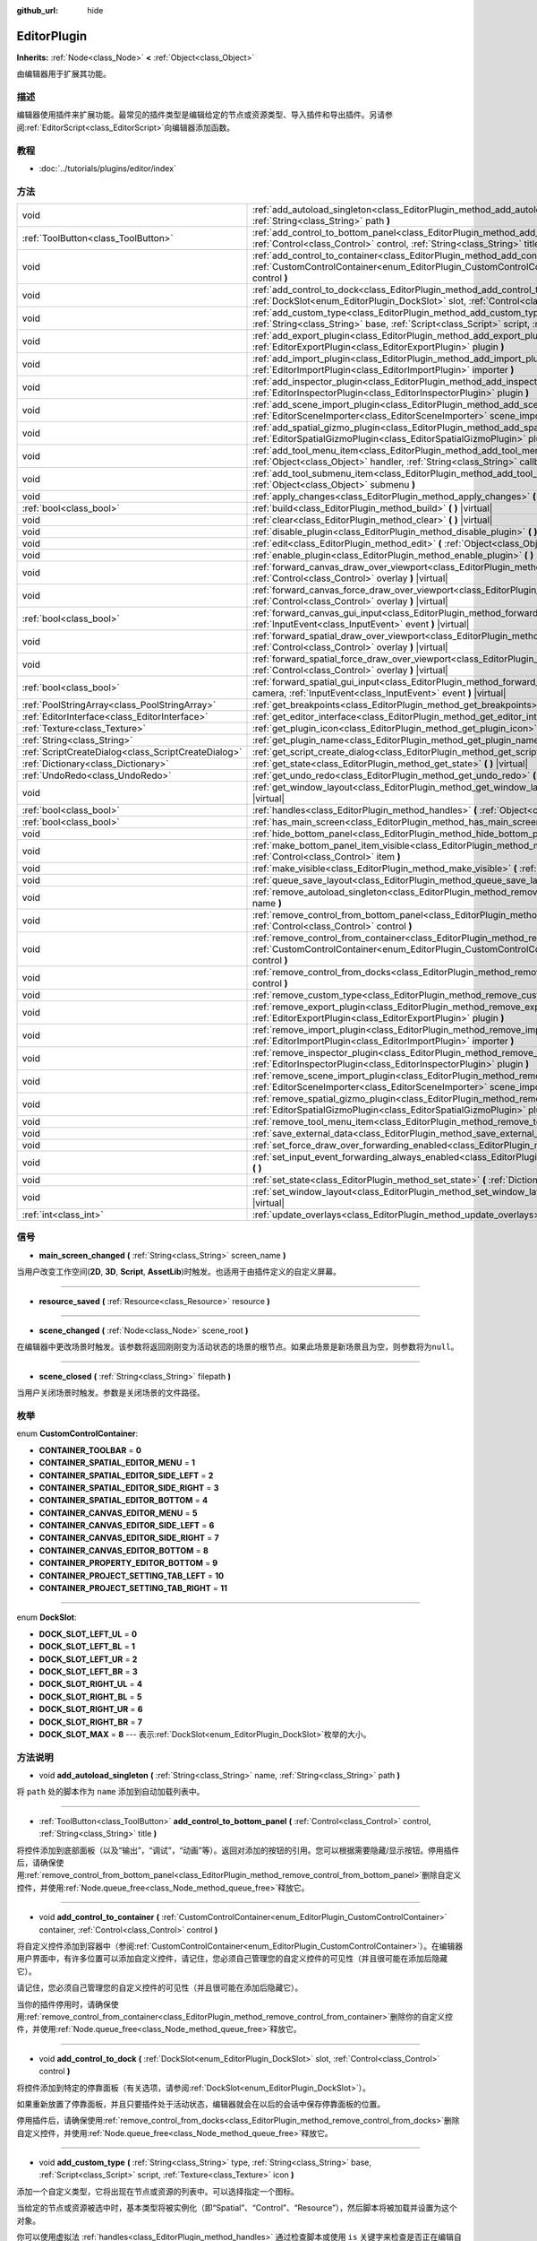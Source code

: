 :github_url: hide

.. Generated automatically by doc/tools/make_rst.py in GaaeExplorer's source tree.
.. DO NOT EDIT THIS FILE, but the EditorPlugin.xml source instead.
.. The source is found in doc/classes or modules/<name>/doc_classes.

.. _class_EditorPlugin:

EditorPlugin
============

**Inherits:** :ref:`Node<class_Node>` **<** :ref:`Object<class_Object>`

由编辑器用于扩展其功能。

描述
----

编辑器使用插件来扩展功能。最常见的插件类型是编辑给定的节点或资源类型、导入插件和导出插件。另请参阅\ :ref:`EditorScript<class_EditorScript>`\ 向编辑器添加函数。

教程
----

- :doc:`../tutorials/plugins/editor/index`

方法
----

+-----------------------------------------------------+----------------------------------------------------------------------------------------------------------------------------------------------------------------------------------------------------------------------------------------+
| void                                                | :ref:`add_autoload_singleton<class_EditorPlugin_method_add_autoload_singleton>` **(** :ref:`String<class_String>` name, :ref:`String<class_String>` path **)**                                                                         |
+-----------------------------------------------------+----------------------------------------------------------------------------------------------------------------------------------------------------------------------------------------------------------------------------------------+
| :ref:`ToolButton<class_ToolButton>`                 | :ref:`add_control_to_bottom_panel<class_EditorPlugin_method_add_control_to_bottom_panel>` **(** :ref:`Control<class_Control>` control, :ref:`String<class_String>` title **)**                                                         |
+-----------------------------------------------------+----------------------------------------------------------------------------------------------------------------------------------------------------------------------------------------------------------------------------------------+
| void                                                | :ref:`add_control_to_container<class_EditorPlugin_method_add_control_to_container>` **(** :ref:`CustomControlContainer<enum_EditorPlugin_CustomControlContainer>` container, :ref:`Control<class_Control>` control **)**               |
+-----------------------------------------------------+----------------------------------------------------------------------------------------------------------------------------------------------------------------------------------------------------------------------------------------+
| void                                                | :ref:`add_control_to_dock<class_EditorPlugin_method_add_control_to_dock>` **(** :ref:`DockSlot<enum_EditorPlugin_DockSlot>` slot, :ref:`Control<class_Control>` control **)**                                                          |
+-----------------------------------------------------+----------------------------------------------------------------------------------------------------------------------------------------------------------------------------------------------------------------------------------------+
| void                                                | :ref:`add_custom_type<class_EditorPlugin_method_add_custom_type>` **(** :ref:`String<class_String>` type, :ref:`String<class_String>` base, :ref:`Script<class_Script>` script, :ref:`Texture<class_Texture>` icon **)**               |
+-----------------------------------------------------+----------------------------------------------------------------------------------------------------------------------------------------------------------------------------------------------------------------------------------------+
| void                                                | :ref:`add_export_plugin<class_EditorPlugin_method_add_export_plugin>` **(** :ref:`EditorExportPlugin<class_EditorExportPlugin>` plugin **)**                                                                                           |
+-----------------------------------------------------+----------------------------------------------------------------------------------------------------------------------------------------------------------------------------------------------------------------------------------------+
| void                                                | :ref:`add_import_plugin<class_EditorPlugin_method_add_import_plugin>` **(** :ref:`EditorImportPlugin<class_EditorImportPlugin>` importer **)**                                                                                         |
+-----------------------------------------------------+----------------------------------------------------------------------------------------------------------------------------------------------------------------------------------------------------------------------------------------+
| void                                                | :ref:`add_inspector_plugin<class_EditorPlugin_method_add_inspector_plugin>` **(** :ref:`EditorInspectorPlugin<class_EditorInspectorPlugin>` plugin **)**                                                                               |
+-----------------------------------------------------+----------------------------------------------------------------------------------------------------------------------------------------------------------------------------------------------------------------------------------------+
| void                                                | :ref:`add_scene_import_plugin<class_EditorPlugin_method_add_scene_import_plugin>` **(** :ref:`EditorSceneImporter<class_EditorSceneImporter>` scene_importer **)**                                                                     |
+-----------------------------------------------------+----------------------------------------------------------------------------------------------------------------------------------------------------------------------------------------------------------------------------------------+
| void                                                | :ref:`add_spatial_gizmo_plugin<class_EditorPlugin_method_add_spatial_gizmo_plugin>` **(** :ref:`EditorSpatialGizmoPlugin<class_EditorSpatialGizmoPlugin>` plugin **)**                                                                 |
+-----------------------------------------------------+----------------------------------------------------------------------------------------------------------------------------------------------------------------------------------------------------------------------------------------+
| void                                                | :ref:`add_tool_menu_item<class_EditorPlugin_method_add_tool_menu_item>` **(** :ref:`String<class_String>` name, :ref:`Object<class_Object>` handler, :ref:`String<class_String>` callback, :ref:`Variant<class_Variant>` ud=null **)** |
+-----------------------------------------------------+----------------------------------------------------------------------------------------------------------------------------------------------------------------------------------------------------------------------------------------+
| void                                                | :ref:`add_tool_submenu_item<class_EditorPlugin_method_add_tool_submenu_item>` **(** :ref:`String<class_String>` name, :ref:`Object<class_Object>` submenu **)**                                                                        |
+-----------------------------------------------------+----------------------------------------------------------------------------------------------------------------------------------------------------------------------------------------------------------------------------------------+
| void                                                | :ref:`apply_changes<class_EditorPlugin_method_apply_changes>` **(** **)** |virtual|                                                                                                                                                    |
+-----------------------------------------------------+----------------------------------------------------------------------------------------------------------------------------------------------------------------------------------------------------------------------------------------+
| :ref:`bool<class_bool>`                             | :ref:`build<class_EditorPlugin_method_build>` **(** **)** |virtual|                                                                                                                                                                    |
+-----------------------------------------------------+----------------------------------------------------------------------------------------------------------------------------------------------------------------------------------------------------------------------------------------+
| void                                                | :ref:`clear<class_EditorPlugin_method_clear>` **(** **)** |virtual|                                                                                                                                                                    |
+-----------------------------------------------------+----------------------------------------------------------------------------------------------------------------------------------------------------------------------------------------------------------------------------------------+
| void                                                | :ref:`disable_plugin<class_EditorPlugin_method_disable_plugin>` **(** **)** |virtual|                                                                                                                                                  |
+-----------------------------------------------------+----------------------------------------------------------------------------------------------------------------------------------------------------------------------------------------------------------------------------------------+
| void                                                | :ref:`edit<class_EditorPlugin_method_edit>` **(** :ref:`Object<class_Object>` object **)** |virtual|                                                                                                                                   |
+-----------------------------------------------------+----------------------------------------------------------------------------------------------------------------------------------------------------------------------------------------------------------------------------------------+
| void                                                | :ref:`enable_plugin<class_EditorPlugin_method_enable_plugin>` **(** **)** |virtual|                                                                                                                                                    |
+-----------------------------------------------------+----------------------------------------------------------------------------------------------------------------------------------------------------------------------------------------------------------------------------------------+
| void                                                | :ref:`forward_canvas_draw_over_viewport<class_EditorPlugin_method_forward_canvas_draw_over_viewport>` **(** :ref:`Control<class_Control>` overlay **)** |virtual|                                                                      |
+-----------------------------------------------------+----------------------------------------------------------------------------------------------------------------------------------------------------------------------------------------------------------------------------------------+
| void                                                | :ref:`forward_canvas_force_draw_over_viewport<class_EditorPlugin_method_forward_canvas_force_draw_over_viewport>` **(** :ref:`Control<class_Control>` overlay **)** |virtual|                                                          |
+-----------------------------------------------------+----------------------------------------------------------------------------------------------------------------------------------------------------------------------------------------------------------------------------------------+
| :ref:`bool<class_bool>`                             | :ref:`forward_canvas_gui_input<class_EditorPlugin_method_forward_canvas_gui_input>` **(** :ref:`InputEvent<class_InputEvent>` event **)** |virtual|                                                                                    |
+-----------------------------------------------------+----------------------------------------------------------------------------------------------------------------------------------------------------------------------------------------------------------------------------------------+
| void                                                | :ref:`forward_spatial_draw_over_viewport<class_EditorPlugin_method_forward_spatial_draw_over_viewport>` **(** :ref:`Control<class_Control>` overlay **)** |virtual|                                                                    |
+-----------------------------------------------------+----------------------------------------------------------------------------------------------------------------------------------------------------------------------------------------------------------------------------------------+
| void                                                | :ref:`forward_spatial_force_draw_over_viewport<class_EditorPlugin_method_forward_spatial_force_draw_over_viewport>` **(** :ref:`Control<class_Control>` overlay **)** |virtual|                                                        |
+-----------------------------------------------------+----------------------------------------------------------------------------------------------------------------------------------------------------------------------------------------------------------------------------------------+
| :ref:`bool<class_bool>`                             | :ref:`forward_spatial_gui_input<class_EditorPlugin_method_forward_spatial_gui_input>` **(** :ref:`Camera<class_Camera>` camera, :ref:`InputEvent<class_InputEvent>` event **)** |virtual|                                              |
+-----------------------------------------------------+----------------------------------------------------------------------------------------------------------------------------------------------------------------------------------------------------------------------------------------+
| :ref:`PoolStringArray<class_PoolStringArray>`       | :ref:`get_breakpoints<class_EditorPlugin_method_get_breakpoints>` **(** **)** |virtual|                                                                                                                                                |
+-----------------------------------------------------+----------------------------------------------------------------------------------------------------------------------------------------------------------------------------------------------------------------------------------------+
| :ref:`EditorInterface<class_EditorInterface>`       | :ref:`get_editor_interface<class_EditorPlugin_method_get_editor_interface>` **(** **)**                                                                                                                                                |
+-----------------------------------------------------+----------------------------------------------------------------------------------------------------------------------------------------------------------------------------------------------------------------------------------------+
| :ref:`Texture<class_Texture>`                       | :ref:`get_plugin_icon<class_EditorPlugin_method_get_plugin_icon>` **(** **)** |virtual|                                                                                                                                                |
+-----------------------------------------------------+----------------------------------------------------------------------------------------------------------------------------------------------------------------------------------------------------------------------------------------+
| :ref:`String<class_String>`                         | :ref:`get_plugin_name<class_EditorPlugin_method_get_plugin_name>` **(** **)** |virtual|                                                                                                                                                |
+-----------------------------------------------------+----------------------------------------------------------------------------------------------------------------------------------------------------------------------------------------------------------------------------------------+
| :ref:`ScriptCreateDialog<class_ScriptCreateDialog>` | :ref:`get_script_create_dialog<class_EditorPlugin_method_get_script_create_dialog>` **(** **)**                                                                                                                                        |
+-----------------------------------------------------+----------------------------------------------------------------------------------------------------------------------------------------------------------------------------------------------------------------------------------------+
| :ref:`Dictionary<class_Dictionary>`                 | :ref:`get_state<class_EditorPlugin_method_get_state>` **(** **)** |virtual|                                                                                                                                                            |
+-----------------------------------------------------+----------------------------------------------------------------------------------------------------------------------------------------------------------------------------------------------------------------------------------------+
| :ref:`UndoRedo<class_UndoRedo>`                     | :ref:`get_undo_redo<class_EditorPlugin_method_get_undo_redo>` **(** **)**                                                                                                                                                              |
+-----------------------------------------------------+----------------------------------------------------------------------------------------------------------------------------------------------------------------------------------------------------------------------------------------+
| void                                                | :ref:`get_window_layout<class_EditorPlugin_method_get_window_layout>` **(** :ref:`ConfigFile<class_ConfigFile>` layout **)** |virtual|                                                                                                 |
+-----------------------------------------------------+----------------------------------------------------------------------------------------------------------------------------------------------------------------------------------------------------------------------------------------+
| :ref:`bool<class_bool>`                             | :ref:`handles<class_EditorPlugin_method_handles>` **(** :ref:`Object<class_Object>` object **)** |virtual|                                                                                                                             |
+-----------------------------------------------------+----------------------------------------------------------------------------------------------------------------------------------------------------------------------------------------------------------------------------------------+
| :ref:`bool<class_bool>`                             | :ref:`has_main_screen<class_EditorPlugin_method_has_main_screen>` **(** **)** |virtual|                                                                                                                                                |
+-----------------------------------------------------+----------------------------------------------------------------------------------------------------------------------------------------------------------------------------------------------------------------------------------------+
| void                                                | :ref:`hide_bottom_panel<class_EditorPlugin_method_hide_bottom_panel>` **(** **)**                                                                                                                                                      |
+-----------------------------------------------------+----------------------------------------------------------------------------------------------------------------------------------------------------------------------------------------------------------------------------------------+
| void                                                | :ref:`make_bottom_panel_item_visible<class_EditorPlugin_method_make_bottom_panel_item_visible>` **(** :ref:`Control<class_Control>` item **)**                                                                                         |
+-----------------------------------------------------+----------------------------------------------------------------------------------------------------------------------------------------------------------------------------------------------------------------------------------------+
| void                                                | :ref:`make_visible<class_EditorPlugin_method_make_visible>` **(** :ref:`bool<class_bool>` visible **)** |virtual|                                                                                                                      |
+-----------------------------------------------------+----------------------------------------------------------------------------------------------------------------------------------------------------------------------------------------------------------------------------------------+
| void                                                | :ref:`queue_save_layout<class_EditorPlugin_method_queue_save_layout>` **(** **)** |const|                                                                                                                                              |
+-----------------------------------------------------+----------------------------------------------------------------------------------------------------------------------------------------------------------------------------------------------------------------------------------------+
| void                                                | :ref:`remove_autoload_singleton<class_EditorPlugin_method_remove_autoload_singleton>` **(** :ref:`String<class_String>` name **)**                                                                                                     |
+-----------------------------------------------------+----------------------------------------------------------------------------------------------------------------------------------------------------------------------------------------------------------------------------------------+
| void                                                | :ref:`remove_control_from_bottom_panel<class_EditorPlugin_method_remove_control_from_bottom_panel>` **(** :ref:`Control<class_Control>` control **)**                                                                                  |
+-----------------------------------------------------+----------------------------------------------------------------------------------------------------------------------------------------------------------------------------------------------------------------------------------------+
| void                                                | :ref:`remove_control_from_container<class_EditorPlugin_method_remove_control_from_container>` **(** :ref:`CustomControlContainer<enum_EditorPlugin_CustomControlContainer>` container, :ref:`Control<class_Control>` control **)**     |
+-----------------------------------------------------+----------------------------------------------------------------------------------------------------------------------------------------------------------------------------------------------------------------------------------------+
| void                                                | :ref:`remove_control_from_docks<class_EditorPlugin_method_remove_control_from_docks>` **(** :ref:`Control<class_Control>` control **)**                                                                                                |
+-----------------------------------------------------+----------------------------------------------------------------------------------------------------------------------------------------------------------------------------------------------------------------------------------------+
| void                                                | :ref:`remove_custom_type<class_EditorPlugin_method_remove_custom_type>` **(** :ref:`String<class_String>` type **)**                                                                                                                   |
+-----------------------------------------------------+----------------------------------------------------------------------------------------------------------------------------------------------------------------------------------------------------------------------------------------+
| void                                                | :ref:`remove_export_plugin<class_EditorPlugin_method_remove_export_plugin>` **(** :ref:`EditorExportPlugin<class_EditorExportPlugin>` plugin **)**                                                                                     |
+-----------------------------------------------------+----------------------------------------------------------------------------------------------------------------------------------------------------------------------------------------------------------------------------------------+
| void                                                | :ref:`remove_import_plugin<class_EditorPlugin_method_remove_import_plugin>` **(** :ref:`EditorImportPlugin<class_EditorImportPlugin>` importer **)**                                                                                   |
+-----------------------------------------------------+----------------------------------------------------------------------------------------------------------------------------------------------------------------------------------------------------------------------------------------+
| void                                                | :ref:`remove_inspector_plugin<class_EditorPlugin_method_remove_inspector_plugin>` **(** :ref:`EditorInspectorPlugin<class_EditorInspectorPlugin>` plugin **)**                                                                         |
+-----------------------------------------------------+----------------------------------------------------------------------------------------------------------------------------------------------------------------------------------------------------------------------------------------+
| void                                                | :ref:`remove_scene_import_plugin<class_EditorPlugin_method_remove_scene_import_plugin>` **(** :ref:`EditorSceneImporter<class_EditorSceneImporter>` scene_importer **)**                                                               |
+-----------------------------------------------------+----------------------------------------------------------------------------------------------------------------------------------------------------------------------------------------------------------------------------------------+
| void                                                | :ref:`remove_spatial_gizmo_plugin<class_EditorPlugin_method_remove_spatial_gizmo_plugin>` **(** :ref:`EditorSpatialGizmoPlugin<class_EditorSpatialGizmoPlugin>` plugin **)**                                                           |
+-----------------------------------------------------+----------------------------------------------------------------------------------------------------------------------------------------------------------------------------------------------------------------------------------------+
| void                                                | :ref:`remove_tool_menu_item<class_EditorPlugin_method_remove_tool_menu_item>` **(** :ref:`String<class_String>` name **)**                                                                                                             |
+-----------------------------------------------------+----------------------------------------------------------------------------------------------------------------------------------------------------------------------------------------------------------------------------------------+
| void                                                | :ref:`save_external_data<class_EditorPlugin_method_save_external_data>` **(** **)** |virtual|                                                                                                                                          |
+-----------------------------------------------------+----------------------------------------------------------------------------------------------------------------------------------------------------------------------------------------------------------------------------------------+
| void                                                | :ref:`set_force_draw_over_forwarding_enabled<class_EditorPlugin_method_set_force_draw_over_forwarding_enabled>` **(** **)**                                                                                                            |
+-----------------------------------------------------+----------------------------------------------------------------------------------------------------------------------------------------------------------------------------------------------------------------------------------------+
| void                                                | :ref:`set_input_event_forwarding_always_enabled<class_EditorPlugin_method_set_input_event_forwarding_always_enabled>` **(** **)**                                                                                                      |
+-----------------------------------------------------+----------------------------------------------------------------------------------------------------------------------------------------------------------------------------------------------------------------------------------------+
| void                                                | :ref:`set_state<class_EditorPlugin_method_set_state>` **(** :ref:`Dictionary<class_Dictionary>` state **)** |virtual|                                                                                                                  |
+-----------------------------------------------------+----------------------------------------------------------------------------------------------------------------------------------------------------------------------------------------------------------------------------------------+
| void                                                | :ref:`set_window_layout<class_EditorPlugin_method_set_window_layout>` **(** :ref:`ConfigFile<class_ConfigFile>` layout **)** |virtual|                                                                                                 |
+-----------------------------------------------------+----------------------------------------------------------------------------------------------------------------------------------------------------------------------------------------------------------------------------------------+
| :ref:`int<class_int>`                               | :ref:`update_overlays<class_EditorPlugin_method_update_overlays>` **(** **)** |const|                                                                                                                                                  |
+-----------------------------------------------------+----------------------------------------------------------------------------------------------------------------------------------------------------------------------------------------------------------------------------------------+

信号
----

.. _class_EditorPlugin_signal_main_screen_changed:

- **main_screen_changed** **(** :ref:`String<class_String>` screen_name **)**

当用户改变工作空间(**2D**, **3D**, **Script**, **AssetLib**)时触发。也适用于由插件定义的自定义屏幕。

----

.. _class_EditorPlugin_signal_resource_saved:

- **resource_saved** **(** :ref:`Resource<class_Resource>` resource **)**

----

.. _class_EditorPlugin_signal_scene_changed:

- **scene_changed** **(** :ref:`Node<class_Node>` scene_root **)**

在编辑器中更改场景时触发。该参数将返回刚刚变为活动状态的场景的根节点。如果此场景是新场景且为空，则参数将为\ ``null``\ 。

----

.. _class_EditorPlugin_signal_scene_closed:

- **scene_closed** **(** :ref:`String<class_String>` filepath **)**

当用户关闭场景时触发。参数是关闭场景的文件路径。

枚举
----

.. _enum_EditorPlugin_CustomControlContainer:

.. _class_EditorPlugin_constant_CONTAINER_TOOLBAR:

.. _class_EditorPlugin_constant_CONTAINER_SPATIAL_EDITOR_MENU:

.. _class_EditorPlugin_constant_CONTAINER_SPATIAL_EDITOR_SIDE_LEFT:

.. _class_EditorPlugin_constant_CONTAINER_SPATIAL_EDITOR_SIDE_RIGHT:

.. _class_EditorPlugin_constant_CONTAINER_SPATIAL_EDITOR_BOTTOM:

.. _class_EditorPlugin_constant_CONTAINER_CANVAS_EDITOR_MENU:

.. _class_EditorPlugin_constant_CONTAINER_CANVAS_EDITOR_SIDE_LEFT:

.. _class_EditorPlugin_constant_CONTAINER_CANVAS_EDITOR_SIDE_RIGHT:

.. _class_EditorPlugin_constant_CONTAINER_CANVAS_EDITOR_BOTTOM:

.. _class_EditorPlugin_constant_CONTAINER_PROPERTY_EDITOR_BOTTOM:

.. _class_EditorPlugin_constant_CONTAINER_PROJECT_SETTING_TAB_LEFT:

.. _class_EditorPlugin_constant_CONTAINER_PROJECT_SETTING_TAB_RIGHT:

enum **CustomControlContainer**:

- **CONTAINER_TOOLBAR** = **0**

- **CONTAINER_SPATIAL_EDITOR_MENU** = **1**

- **CONTAINER_SPATIAL_EDITOR_SIDE_LEFT** = **2**

- **CONTAINER_SPATIAL_EDITOR_SIDE_RIGHT** = **3**

- **CONTAINER_SPATIAL_EDITOR_BOTTOM** = **4**

- **CONTAINER_CANVAS_EDITOR_MENU** = **5**

- **CONTAINER_CANVAS_EDITOR_SIDE_LEFT** = **6**

- **CONTAINER_CANVAS_EDITOR_SIDE_RIGHT** = **7**

- **CONTAINER_CANVAS_EDITOR_BOTTOM** = **8**

- **CONTAINER_PROPERTY_EDITOR_BOTTOM** = **9**

- **CONTAINER_PROJECT_SETTING_TAB_LEFT** = **10**

- **CONTAINER_PROJECT_SETTING_TAB_RIGHT** = **11**

----

.. _enum_EditorPlugin_DockSlot:

.. _class_EditorPlugin_constant_DOCK_SLOT_LEFT_UL:

.. _class_EditorPlugin_constant_DOCK_SLOT_LEFT_BL:

.. _class_EditorPlugin_constant_DOCK_SLOT_LEFT_UR:

.. _class_EditorPlugin_constant_DOCK_SLOT_LEFT_BR:

.. _class_EditorPlugin_constant_DOCK_SLOT_RIGHT_UL:

.. _class_EditorPlugin_constant_DOCK_SLOT_RIGHT_BL:

.. _class_EditorPlugin_constant_DOCK_SLOT_RIGHT_UR:

.. _class_EditorPlugin_constant_DOCK_SLOT_RIGHT_BR:

.. _class_EditorPlugin_constant_DOCK_SLOT_MAX:

enum **DockSlot**:

- **DOCK_SLOT_LEFT_UL** = **0**

- **DOCK_SLOT_LEFT_BL** = **1**

- **DOCK_SLOT_LEFT_UR** = **2**

- **DOCK_SLOT_LEFT_BR** = **3**

- **DOCK_SLOT_RIGHT_UL** = **4**

- **DOCK_SLOT_RIGHT_BL** = **5**

- **DOCK_SLOT_RIGHT_UR** = **6**

- **DOCK_SLOT_RIGHT_BR** = **7**

- **DOCK_SLOT_MAX** = **8** --- 表示\ :ref:`DockSlot<enum_EditorPlugin_DockSlot>`\ 枚举的大小。

方法说明
--------

.. _class_EditorPlugin_method_add_autoload_singleton:

- void **add_autoload_singleton** **(** :ref:`String<class_String>` name, :ref:`String<class_String>` path **)**

将 ``path`` 处的脚本作为 ``name`` 添加到自动加载列表中。

----

.. _class_EditorPlugin_method_add_control_to_bottom_panel:

- :ref:`ToolButton<class_ToolButton>` **add_control_to_bottom_panel** **(** :ref:`Control<class_Control>` control, :ref:`String<class_String>` title **)**

将控件添加到底部面板（以及“输出”，“调试”，“动画”等）。返回对添加的按钮的引用。您可以根据需要隐藏/显示按钮。停用插件后，请确保使用\ :ref:`remove_control_from_bottom_panel<class_EditorPlugin_method_remove_control_from_bottom_panel>`\ 删除自定义控件，并使用\ :ref:`Node.queue_free<class_Node_method_queue_free>`\ 释放它。

----

.. _class_EditorPlugin_method_add_control_to_container:

- void **add_control_to_container** **(** :ref:`CustomControlContainer<enum_EditorPlugin_CustomControlContainer>` container, :ref:`Control<class_Control>` control **)**

将自定义控件添加到容器中（参阅\ :ref:`CustomControlContainer<enum_EditorPlugin_CustomControlContainer>`\ ）。在编辑器用户界面中，有许多位置可以添加自定义控件，请记住，您必须自己管理您的自定义控件的可见性（并且很可能在添加后隐藏它）。

请记住，您必须自己管理您的自定义控件的可见性（并且很可能在添加后隐藏它）。

当你的插件停用时，请确保使用\ :ref:`remove_control_from_container<class_EditorPlugin_method_remove_control_from_container>`\ 删除你的自定义控件，并使用\ :ref:`Node.queue_free<class_Node_method_queue_free>`\ 释放它。

----

.. _class_EditorPlugin_method_add_control_to_dock:

- void **add_control_to_dock** **(** :ref:`DockSlot<enum_EditorPlugin_DockSlot>` slot, :ref:`Control<class_Control>` control **)**

将控件添加到特定的停靠面板（有关选项，请参阅\ :ref:`DockSlot<enum_EditorPlugin_DockSlot>`\ ）。

如果重新放置了停靠面板，并且只要插件处于活动状态，编辑器就会在以后的会话中保存停靠面板的位置。

停用插件后，请确保使用\ :ref:`remove_control_from_docks<class_EditorPlugin_method_remove_control_from_docks>`\ 删除自定义控件，并使用\ :ref:`Node.queue_free<class_Node_method_queue_free>`\ 释放它。

----

.. _class_EditorPlugin_method_add_custom_type:

- void **add_custom_type** **(** :ref:`String<class_String>` type, :ref:`String<class_String>` base, :ref:`Script<class_Script>` script, :ref:`Texture<class_Texture>` icon **)**

添加一个自定义类型，它将出现在节点或资源的列表中。可以选择指定一个图标。

当给定的节点或资源被选中时，基本类型将被实例化（即“Spatial”、“Control”、“Resource”），然后脚本将被加载并设置为这个对象。

你可以使用虚拟法 :ref:`handles<class_EditorPlugin_method_handles>` 通过检查脚本或使用 ``is`` 关键字来检查是否正在编辑自定义对象。

在运行时，这将是一个带有脚本的简单对象，因此不需要调用此函数。

----

.. _class_EditorPlugin_method_add_export_plugin:

- void **add_export_plugin** **(** :ref:`EditorExportPlugin<class_EditorExportPlugin>` plugin **)**

注册一个新的编辑器导出插件 :ref:`EditorExportPlugin<class_EditorExportPlugin>`\ 。导出插件是用来在项目被导出时执行任务的。

参见 :ref:`add_inspector_plugin<class_EditorPlugin_method_add_inspector_plugin>`\ ，了解如何注册一个插件的例子。

----

.. _class_EditorPlugin_method_add_import_plugin:

- void **add_import_plugin** **(** :ref:`EditorImportPlugin<class_EditorImportPlugin>` importer **)**

注册一个新的编辑器导入插件 :ref:`EditorImportPlugin<class_EditorImportPlugin>`\ 。导入插件用于导入自定义和不支持的资产，作为一个自定义的 :ref:`Resource<class_Resource>` 资源类型。

\ **注意：** 如果你想导入自定义的 3D 资产格式，请使用 :ref:`add_scene_import_plugin<class_EditorPlugin_method_add_scene_import_plugin>` 代替。

参见 :ref:`add_inspector_plugin<class_EditorPlugin_method_add_inspector_plugin>` 以了解如何注册一个插件的例子。

----

.. _class_EditorPlugin_method_add_inspector_plugin:

- void **add_inspector_plugin** **(** :ref:`EditorInspectorPlugin<class_EditorInspectorPlugin>` plugin **)**

注册一个新的编辑器属性检查器插件\ :ref:`EditorInspectorPlugin<class_EditorInspectorPlugin>`\ 。检查器插件用于扩展 :ref:`EditorInspector<class_EditorInspector>` 并为你的对象属性提供自定义配置工具。

\ **注意：** 当你的 ``EditorPlugin`` 被禁用时，一定要使用 :ref:`remove_inspector_plugin<class_EditorPlugin_method_remove_inspector_plugin>` 来删除注册的 :ref:`EditorInspectorPlugin<class_EditorInspectorPlugin>`\ ，以防止泄漏和出现意外行为。

::

    const MyInspectorPlugin = preload("res://addons/your_addon/path/to/your/script.gd")
    var inspector_plugin = MyInspectorPlugin.new()
    
    func _enter_tree():
        add_inspector_plugin( inspector_plugin)
    
    func _exit_tree():
        remove_inspector_plugin(inspector_plugin)

----

.. _class_EditorPlugin_method_add_scene_import_plugin:

- void **add_scene_import_plugin** **(** :ref:`EditorSceneImporter<class_EditorSceneImporter>` scene_importer **)**

注册一个新的场景导入器 :ref:`EditorSceneImporter<class_EditorSceneImporter>`\ 。场景导入器可以将自定义 3D 素材格式导入为场景。

----

.. _class_EditorPlugin_method_add_spatial_gizmo_plugin:

- void **add_spatial_gizmo_plugin** **(** :ref:`EditorSpatialGizmoPlugin<class_EditorSpatialGizmoPlugin>` plugin **)**

注册一个新的空间辅助器插件 :ref:`EditorSpatialGizmoPlugin<class_EditorSpatialGizmoPlugin>`\ 。Gizmo插件用于为 :ref:`Spatial<class_Spatial>` 的 3D预览视窗添加自定义的 gizmos。

参见 :ref:`add_inspector_plugin<class_EditorPlugin_method_add_inspector_plugin>` 以了解如何注册一个插件的例子。

----

.. _class_EditorPlugin_method_add_tool_menu_item:

- void **add_tool_menu_item** **(** :ref:`String<class_String>` name, :ref:`Object<class_Object>` handler, :ref:`String<class_String>` callback, :ref:`Variant<class_Variant>` ud=null **)**

在\ **项目 > 工具**\ 中添加一个自定义菜单项，作为\ ``name``\ ，当用户激活它时，该菜单项将调用\ ``callback``\ 参数为\ ``ud``\ 的\ ``handler``\ 实例。

----

.. _class_EditorPlugin_method_add_tool_submenu_item:

- void **add_tool_submenu_item** **(** :ref:`String<class_String>` name, :ref:`Object<class_Object>` submenu **)**

在\ **项目>工具>** ``name``\ 下添加自定义子菜单。 ``submenu``\ 应该是\ :ref:`PopupMenu<class_PopupMenu>`\ 类的对象。此子菜单应使用\ ``remove_tool_menu_item（name）``\ 进行清理。

----

.. _class_EditorPlugin_method_apply_changes:

- void **apply_changes** **(** **)** |virtual|

当编辑器将进行要保存项目、切换选项卡等操作时，将调用此方法。它要求插件应用任何暂挂状态更改以确保一致性。

例如，在着色器编辑器中使用它来使插件将用户编写的着色代码应用于对象。

----

.. _class_EditorPlugin_method_build:

- :ref:`bool<class_bool>` **build** **(** **)** |virtual|

这个方法在编辑器即将运行项目时被调用。然后，该插件可以在项目运行前执行所需的操作。

这个方法必须返回一个布尔值。如果这个方法返回 ``false``\ ，项目将不会运行。运行被立即中止，所以这也会阻止所有其他插件的\ :ref:`build<class_EditorPlugin_method_build>` 方法运行。

----

.. _class_EditorPlugin_method_clear:

- void **clear** **(** **)** |virtual|

清除所有状态，并将正在编辑的对象重置为零。这可以确保你的插件不会一直编辑一个当前存在的节点，或者一个来自错误场景节点。

----

.. _class_EditorPlugin_method_disable_plugin:

- void **disable_plugin** **(** **)** |virtual|

当用户在项目设置窗口的插件选项卡中禁用\ ``EditorPlugin``\ 时，由引擎调用。

----

.. _class_EditorPlugin_method_edit:

- void **edit** **(** :ref:`Object<class_Object>` object **)** |virtual|

该函数用于编辑特定对象类型（节点或资源）的插件。它要求编辑器编辑给定的对象。

----

.. _class_EditorPlugin_method_enable_plugin:

- void **enable_plugin** **(** **)** |virtual|

当用户在项目设置窗口的插件选项卡中启用\ ``EditorPlugin``\ 时，由引擎调用。

----

.. _class_EditorPlugin_method_forward_canvas_draw_over_viewport:

- void **forward_canvas_draw_over_viewport** **(** :ref:`Control<class_Control>` overlay **)** |virtual|

当2D编辑器的视窗被更新时，由引擎调用。使用 ``overlay`` :ref:`Control<class_Control>` 进行绘制。你可以通过调用 :ref:`update_overlays<class_EditorPlugin_method_update_overlays>` 手动更新视窗。

::

    func forward_canvas_draw_over_viewport(overlay):
        # 在光标位置画一个圆。
        overlay.draw_circle(overlay.get_local_mouse_position(), 64, Color.white)
    
    func forward_canvas_gui_input(event):
        if event is InputEventMouseMotion:
            # 当光标被移动时，重绘视窗。
            update_overlays()
            return true
        return false

----

.. _class_EditorPlugin_method_forward_canvas_force_draw_over_viewport:

- void **forward_canvas_force_draw_over_viewport** **(** :ref:`Control<class_Control>` overlay **)** |virtual|

这个方法和 :ref:`forward_canvas_draw_over_viewport<class_EditorPlugin_method_forward_canvas_draw_over_viewport>` 一样，只是它在所有东西的上面绘制。当你需要一个额外的层显示在其他东西上面时，这个方法很有用。

你需要通过使用 :ref:`set_force_draw_over_forwarding_enabled<class_EditorPlugin_method_set_force_draw_over_forwarding_enabled>` 来激活这个方法的调用。

----

.. _class_EditorPlugin_method_forward_canvas_gui_input:

- :ref:`bool<class_bool>` **forward_canvas_gui_input** **(** :ref:`InputEvent<class_InputEvent>` event **)** |virtual|

当当前编辑场景中有一个根节点时被调用，\ :ref:`handles<class_EditorPlugin_method_handles>`\ 实现，在2D视窗中发生按键输入\ :ref:`InputEvent<class_InputEvent>`\ 。拦截按键输入\ :ref:`InputEvent<class_InputEvent>`\ ，如果\ ``return true`` ``EditorPlugin``\ 消耗键值\ ``event``\ ，否则将键值\ ``event``\ 转发给其他Editor类。例子:

::

    # 阻止 InputEvent 到达其他编辑类
    func forward_canvas_gui_input(event):
        var forward = true
        return forward

必须 ``return false`` 才能将 :ref:`InputEvent<class_InputEvent>` 转发到其他编辑器类。例子：

::

    # 消耗InputEventMouseMotion并转发其他InputEvent类型
    func forward_canvas_gui_input(event):
        var forward = false
        if event is InputEventMouseMotion:
            forward = true
        return forward

----

.. _class_EditorPlugin_method_forward_spatial_draw_over_viewport:

- void **forward_spatial_draw_over_viewport** **(** :ref:`Control<class_Control>` overlay **)** |virtual|

当3D编辑器的视窗被更新时，由引擎调用。使用 ``overlay`` 控件 :ref:`Control<class_Control>` 进行绘制。你可以通过调用 :ref:`update_overlays<class_EditorPlugin_method_update_overlays>` 更新覆盖手动更新视窗。

::

    func forward_spatial_draw_over_viewport(overlay):
        # 在光标位置画一个圆。
        overlay.draw_circle(overlay.get_local_mouse_position(), 64)
    
    func forward_spatial_gui_input(camera, event):
         if event is InputEventMouseMotion:
            # 当光标被移动时，重绘视窗。
            update_overlays()
            return true
        return false

----

.. _class_EditorPlugin_method_forward_spatial_force_draw_over_viewport:

- void **forward_spatial_force_draw_over_viewport** **(** :ref:`Control<class_Control>` overlay **)** |virtual|

这个方法和 :ref:`forward_spatial_draw_over_viewport<class_EditorPlugin_method_forward_spatial_draw_over_viewport>` 一样，只是它在所有东西的上面绘制。当你需要一个额外的层显示在其他东西上面时，这个方法很有用。

你需要通过使用 :ref:`set_force_draw_over_forwarding_enabled<class_EditorPlugin_method_set_force_draw_over_forwarding_enabled>` 来激活这个方法的调用。

----

.. _class_EditorPlugin_method_forward_spatial_gui_input:

- :ref:`bool<class_bool>` **forward_spatial_gui_input** **(** :ref:`Camera<class_Camera>` camera, :ref:`InputEvent<class_InputEvent>` event **)** |virtual|

在当前编辑的场景中存在根节点时调用，实现\ :ref:`handles<class_EditorPlugin_method_handles>`\ 并在3D视窗中发生按键输入\ :ref:`InputEvent<class_InputEvent>`\ 。拦截按键输入\ :ref:`InputEvent<class_InputEvent>`\ ，如果\ ``return true``\ ，则\ ``EditorPlugin``\ 会使用键值\ ``event``\ ，否则将键值\ ``event``\ 转发到其他Editor类。例子：

::

    # 阻止 InputEvent 到达其他编辑类
    func forward_spatial_gui_input(camera, event):
        var forward = true
        return forward

必须 ``return false`` 才能将 :ref:`InputEvent<class_InputEvent>` 转发到其他编辑器类。例子：

::

    # 消耗 InputEventMouseMotion 并转发其他 InputEvent 类型
    func forward_spatial_gui_input(camera, event):
        var forward = false
        if event is InputEventMouseMotion:
            forward = true
        return forward

----

.. _class_EditorPlugin_method_get_breakpoints:

- :ref:`PoolStringArray<class_PoolStringArray>` **get_breakpoints** **(** **)** |virtual|

这是为编辑基于脚本的对象的编辑器。您可以返回格式中的断点列表（\ ``script:line``\ ），例如：\ ``res：//path_to_script.gd：25``\ 。

----

.. _class_EditorPlugin_method_get_editor_interface:

- :ref:`EditorInterface<class_EditorInterface>` **get_editor_interface** **(** **)**

返回\ :ref:`EditorInterface<class_EditorInterface>`\ 对象，该对象使您可以控制GaaeExplorer编辑器的窗口及其功能。

----

.. _class_EditorPlugin_method_get_plugin_icon:

- :ref:`Texture<class_Texture>` **get_plugin_icon** **(** **)** |virtual|

在你的插件中覆盖这个方法，返回一个纹理 :ref:`Texture<class_Texture>`\ ，以便给它一个图标。

对于主界面的插件，它出现在屏幕的顶部，在 "2D"、"3D"、"Script "和 "AssetLib "按钮的右边。

理想情况下，插件的图标应该是透明背景的白色，尺寸为16x16像素。

::

    func get_plugin_icon():
        # 你可以使用一个自定义的图标。
        return preload("res://addons/my_plugin/my_plugin_icon.svg")
        # 或者使用一个内置的图标。
        return get_editor_interface().get_base_control().get_icon("Node", "EditorIcons")

----

.. _class_EditorPlugin_method_get_plugin_name:

- :ref:`String<class_String>` **get_plugin_name** **(** **)** |virtual|

在GaaeExplorer编辑器中显示时，请在插件中覆盖此方法以提供插件的名称。

对于主屏幕插件，它显示在屏幕顶部，在“ 2D”，“ 3D”，“脚本”和“ AssetLib”按钮的右侧。

----

.. _class_EditorPlugin_method_get_script_create_dialog:

- :ref:`ScriptCreateDialog<class_ScriptCreateDialog>` **get_script_create_dialog** **(** **)**

获取用于创建脚本的编辑器对话框。

\ **注意:** 用户可以在使用前对其进行配置。

\ **警告:** 移除和释放这个节点将使编辑器的一部分失去作用，并可能导致崩溃。

----

.. _class_EditorPlugin_method_get_state:

- :ref:`Dictionary<class_Dictionary>` **get_state** **(** **)** |virtual|

获取插件编辑器的状态。这用于保存场景时（从而再次打开时，它的状态被保持）和切换标签（从而状态能够当拉片返回恢复）时使用。

----

.. _class_EditorPlugin_method_get_undo_redo:

- :ref:`UndoRedo<class_UndoRedo>` **get_undo_redo** **(** **)**

获取撤消/重做对象。编辑器中的大多数操作都是可以撤消的，因此请使用此对象来确保在需要时执行此操作。

----

.. _class_EditorPlugin_method_get_window_layout:

- void **get_window_layout** **(** :ref:`ConfigFile<class_ConfigFile>` layout **)** |virtual|

获取插件的GUI布局。当调用\ :ref:`queue_save_layout<class_EditorPlugin_method_queue_save_layout>`\ 更改了编辑器布局（例如，更改停靠点的位置）时或保存项目的编辑器布局。

----

.. _class_EditorPlugin_method_handles:

- :ref:`bool<class_bool>` **handles** **(** :ref:`Object<class_Object>` object **)** |virtual|

如果您的插件编辑特定类型的对象（资源或节点），请实现此功能。如果返回 ``true``\ ，则当编辑器请求它们时，将获得调用 :ref:`edit<class_EditorPlugin_method_edit>` 和 :ref:`make_visible<class_EditorPlugin_method_make_visible>` 的函数。如果您已经声明了方法 :ref:`forward_canvas_gui_input<class_EditorPlugin_method_forward_canvas_gui_input>` 和 :ref:`forward_spatial_gui_input<class_EditorPlugin_method_forward_spatial_gui_input>`\ ，这些方法也将被调用。

----

.. _class_EditorPlugin_method_has_main_screen:

- :ref:`bool<class_bool>` **has_main_screen** **(** **)** |virtual|

如果这是一个主屏幕编辑插件，返回\ ``true``\ (它与\ **2D**\ 、\ **3D**\ 、\ **Script**\ 和\ **AssetLib**\ 一起放在工作区选择器中)。

----

.. _class_EditorPlugin_method_hide_bottom_panel:

- void **hide_bottom_panel** **(** **)**

最小化底部面板。

----

.. _class_EditorPlugin_method_make_bottom_panel_item_visible:

- void **make_bottom_panel_item_visible** **(** :ref:`Control<class_Control>` item **)**

使底部面板中的一个特定项目可见。

----

.. _class_EditorPlugin_method_make_visible:

- void **make_visible** **(** :ref:`bool<class_bool>` visible **)** |virtual|

当编辑器被要求变为可见时，该函数将被调用。它用于编辑特定对象类型的插件。

记住，你必须手动管理所有编辑器控件的可见性。

----

.. _class_EditorPlugin_method_queue_save_layout:

- void **queue_save_layout** **(** **)** |const|

排队保存项目的编辑器布局。

----

.. _class_EditorPlugin_method_remove_autoload_singleton:

- void **remove_autoload_singleton** **(** :ref:`String<class_String>` name **)**

从列表中删除自动加载\ ``name``\ 。

----

.. _class_EditorPlugin_method_remove_control_from_bottom_panel:

- void **remove_control_from_bottom_panel** **(** :ref:`Control<class_Control>` control **)**

从底部面板上删除控件。您必须手动\ :ref:`Node.queue_free<class_Node_method_queue_free>`\ 释放控件。

----

.. _class_EditorPlugin_method_remove_control_from_container:

- void **remove_control_from_container** **(** :ref:`CustomControlContainer<enum_EditorPlugin_CustomControlContainer>` container, :ref:`Control<class_Control>` control **)**

从指定的容器中删除控件。您必须手动\ :ref:`Node.queue_free<class_Node_method_queue_free>`\ 释放控件。

----

.. _class_EditorPlugin_method_remove_control_from_docks:

- void **remove_control_from_docks** **(** :ref:`Control<class_Control>` control **)**

从扩展面板中删除控件。您必须手动\ :ref:`Node.queue_free<class_Node_method_queue_free>`\ 释放控件。

----

.. _class_EditorPlugin_method_remove_custom_type:

- void **remove_custom_type** **(** :ref:`String<class_String>` type **)**

删除由 :ref:`add_custom_type<class_EditorPlugin_method_add_custom_type>` 添加的自定义类型。

----

.. _class_EditorPlugin_method_remove_export_plugin:

- void **remove_export_plugin** **(** :ref:`EditorExportPlugin<class_EditorExportPlugin>` plugin **)**

删除由 :ref:`add_export_plugin<class_EditorPlugin_method_add_export_plugin>` 注册的导出插件。

----

.. _class_EditorPlugin_method_remove_import_plugin:

- void **remove_import_plugin** **(** :ref:`EditorImportPlugin<class_EditorImportPlugin>` importer **)**

删除由 :ref:`add_import_plugin<class_EditorPlugin_method_add_import_plugin>` 注册的导入插件。

----

.. _class_EditorPlugin_method_remove_inspector_plugin:

- void **remove_inspector_plugin** **(** :ref:`EditorInspectorPlugin<class_EditorInspectorPlugin>` plugin **)**

删除由 :ref:`add_import_plugin<class_EditorPlugin_method_add_import_plugin>` 注册的检查器插件

----

.. _class_EditorPlugin_method_remove_scene_import_plugin:

- void **remove_scene_import_plugin** **(** :ref:`EditorSceneImporter<class_EditorSceneImporter>` scene_importer **)**

删除由 :ref:`add_scene_import_plugin<class_EditorPlugin_method_add_scene_import_plugin>` 注册的场景导入器。

----

.. _class_EditorPlugin_method_remove_spatial_gizmo_plugin:

- void **remove_spatial_gizmo_plugin** **(** :ref:`EditorSpatialGizmoPlugin<class_EditorSpatialGizmoPlugin>` plugin **)**

删除由 :ref:`add_spatial_gizmo_plugin<class_EditorPlugin_method_add_spatial_gizmo_plugin>` 注册的控制器插件。

----

.. _class_EditorPlugin_method_remove_tool_menu_item:

- void **remove_tool_menu_item** **(** :ref:`String<class_String>` name **)**

从\ **项目 > 工具**\ 中删除菜单\ ``name``\ 。

----

.. _class_EditorPlugin_method_save_external_data:

- void **save_external_data** **(** **)** |virtual|

这个方法在编辑器保存项目后或关闭项目时被调用，它要求插件保存编辑的外部场景/资源。

----

.. _class_EditorPlugin_method_set_force_draw_over_forwarding_enabled:

- void **set_force_draw_over_forwarding_enabled** **(** **)**

启用2D编辑器的 :ref:`forward_canvas_force_draw_over_viewport<class_EditorPlugin_method_forward_canvas_force_draw_over_viewport>` 和3D编辑器的 :ref:`forward_spatial_force_draw_over_viewport<class_EditorPlugin_method_forward_spatial_force_draw_over_viewport>` 在其视窗更新时的调用。你只需要调用这个方法一次，它就会对这个插件永久起作用。

----

.. _class_EditorPlugin_method_set_input_event_forwarding_always_enabled:

- void **set_input_event_forwarding_always_enabled** **(** **)**

如果你想在\ :ref:`forward_spatial_gui_input<class_EditorPlugin_method_forward_spatial_gui_input>`\ 里面接收来自3D视图屏幕的输入，请使用这个方法。如果你的插件想要在场景中使用光线广播，那么这个方法可能特别有用。

----

.. _class_EditorPlugin_method_set_state:

- void **set_state** **(** :ref:`Dictionary<class_Dictionary>` state **)** |virtual|

恢复\ :ref:`get_state<class_EditorPlugin_method_get_state>`\ 保存的状态。

----

.. _class_EditorPlugin_method_set_window_layout:

- void **set_window_layout** **(** :ref:`ConfigFile<class_ConfigFile>` layout **)** |virtual|

恢复\ :ref:`get_window_layout<class_EditorPlugin_method_get_window_layout>`\ 保存的插件GUI布局。

----

.. _class_EditorPlugin_method_update_overlays:

- :ref:`int<class_int>` **update_overlays** **(** **)** |const|

更新 2D 和 3D 编辑器视窗的覆盖层。导致方法 :ref:`forward_canvas_draw_over_viewport<class_EditorPlugin_method_forward_canvas_draw_over_viewport>`\ 、\ :ref:`forward_canvas_force_draw_over_viewport<class_EditorPlugin_method_forward_canvas_force_draw_over_viewport>`\ 、\ :ref:`forward_spatial_draw_over_viewport<class_EditorPlugin_method_forward_spatial_draw_over_viewport>` 和 :ref:`forward_spatial_force_draw_over_viewport<class_EditorPlugin_method_forward_spatial_force_draw_over_viewport>` 被调用。

.. |virtual| replace:: :abbr:`virtual (This method should typically be overridden by the user to have any effect.)`
.. |const| replace:: :abbr:`const (This method has no side effects. It doesn't modify any of the instance's member variables.)`
.. |vararg| replace:: :abbr:`vararg (This method accepts any number of arguments after the ones described here.)`

